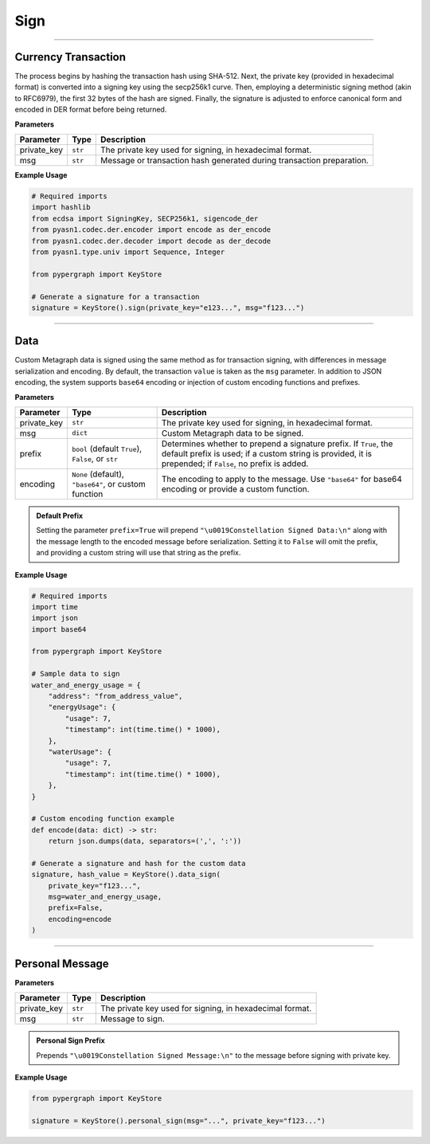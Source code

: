 Sign
====

-----

Currency Transaction
--------------------

The process begins by hashing the transaction hash using SHA-512. Next, the private key (provided in hexadecimal format) is converted into a signing key using the secp256k1 curve. Then, employing a deterministic signing method (akin to RFC6979), the first 32 bytes of the hash are signed. Finally, the signature is adjusted to enforce canonical form and encoded in DER format before being returned.

**Parameters**

+--------------+-----------------+----------------------------------------------------------------------------+
| **Parameter**| **Type**        | **Description**                                                            |
+==============+=================+============================================================================+
| private_key  | ``str``         | The private key used for signing, in hexadecimal format.                   |
+--------------+-----------------+----------------------------------------------------------------------------+
| msg          | ``str``         | Message or transaction hash generated during transaction preparation.      |
+--------------+-----------------+----------------------------------------------------------------------------+

**Example Usage**

.. code-block:: python

    # Required imports
    import hashlib
    from ecdsa import SigningKey, SECP256k1, sigencode_der
    from pyasn1.codec.der.encoder import encode as der_encode
    from pyasn1.codec.der.decoder import decode as der_decode
    from pyasn1.type.univ import Sequence, Integer

    from pypergraph import KeyStore

    # Generate a signature for a transaction
    signature = KeyStore().sign(private_key="e123...", msg="f123...")


.. dropdown:: Lifecycle
   :animate: fade-in

   .. code-block:: python

       from typing import Union, Optional, Callable, Tuple
       import hashlib
       import json
       import base64

       from ecdsa import SigningKey, SECP256k1, sigencode_der
       from pyasn1.codec.der.encoder import encode as der_encode
       from pyasn1.codec.der.decoder import decode as der_decode
       from pyasn1.type.univ import Sequence, Integer

       class KeyStore:
           DATA_SIGN_PREFIX = "\u0019Constellation Signed Data:\n"

           @staticmethod
           def sign(private_key: str, msg: str) -> str:

               SECP256K1_ORDER = SECP256k1.order

               def _enforce_canonical_signature(signature: bytes) -> bytes:
                   r, s = _decode_der(signature)
                   if s > SECP256K1_ORDER // 2:
                       s = SECP256K1_ORDER - s
                   return _encode_der(r, s)

               def _decode_der(signature: bytes):
                   seq, _ = der_decode(signature, asn1Spec=Sequence())
                   r = int(seq[0])
                   s = int(seq[1])
                   return r, s

               def _encode_der(r: int, s: int) -> bytes:
                   seq = Sequence()
                   seq.setComponentByPosition(0, Integer(r))
                   seq.setComponentByPosition(1, Integer(s))
                   return der_encode(seq)

               def _sign_deterministic_canonical(private_key: str, msg: bytes) -> str:
                   sk = SigningKey.from_string(bytes.fromhex(private_key), curve=SECP256k1)
                   signature_der = sk.sign_digest_deterministic(
                       msg[:32],
                       hashfunc=hashlib.sha256,
                       sigencode=sigencode_der,
                   )
                   canonical_signature_der = _enforce_canonical_signature(signature_der)
                   return canonical_signature_der.hex()

               msg_bytes = hashlib.sha512(msg.encode("utf-8")).digest()
               return _sign_deterministic_canonical(private_key=private_key, msg=msg_bytes)

       # Example usage of signing a transaction
       signature = KeyStore().sign(private_key="e123...", msg="f123...")


-----

Data
----

Custom Metagraph data is signed using the same method as for transaction signing, with differences in message serialization and encoding. By default, the transaction ``value`` is taken as the ``msg`` parameter. In addition to JSON encoding, the system supports ``base64`` encoding or injection of custom encoding functions and prefixes.

**Parameters**

+--------------+------------------------------------------------------+---------------------------------------------------------------------------------------------+
| **Parameter**| **Type**                                             | **Description**                                                                             |
+==============+======================================================+=============================================================================================+
| private_key  | ``str``                                              | The private key used for signing, in hexadecimal format.                                    |
+--------------+------------------------------------------------------+---------------------------------------------------------------------------------------------+
| msg          | ``dict``                                             | Custom Metagraph data to be signed.                                                         |
+--------------+------------------------------------------------------+---------------------------------------------------------------------------------------------+
| prefix       | ``bool`` (default ``True``), ``False``, or ``str``   | Determines whether to prepend a signature prefix. If ``True``, the default prefix is used;  |
|              |                                                      | if a custom string is provided, it is prepended; if ``False``, no prefix is added.          |
+--------------+------------------------------------------------------+---------------------------------------------------------------------------------------------+
| encoding     | ``None`` (default), ``"base64"``, or custom function | The encoding to apply to the message. Use ``"base64"`` for base64 encoding or provide a     |
|              |                                                      | custom function.                                                                            |
+--------------+------------------------------------------------------+---------------------------------------------------------------------------------------------+

.. admonition:: Default Prefix
   :class: note

   Setting the parameter ``prefix=True`` will prepend ``"\u0019Constellation Signed Data:\n"`` along with the message length to the encoded message before serialization. Setting it to ``False`` will omit the prefix, and providing a custom string will use that string as the prefix.

**Example Usage**

.. code-block:: python

    # Required imports
    import time
    import json
    import base64

    from pypergraph import KeyStore

    # Sample data to sign
    water_and_energy_usage = {
        "address": "from_address_value",
        "energyUsage": {
            "usage": 7,
            "timestamp": int(time.time() * 1000),
        },
        "waterUsage": {
            "usage": 7,
            "timestamp": int(time.time() * 1000),
        },
    }

    # Custom encoding function example
    def encode(data: dict) -> str:
        return json.dumps(data, separators=(',', ':'))

    # Generate a signature and hash for the custom data
    signature, hash_value = KeyStore().data_sign(
        private_key="f123...",
        msg=water_and_energy_usage,
        prefix=False,
        encoding=encode
    )


.. dropdown:: Lifecycle
   :animate: fade-in

   .. code-block:: python

       from typing import Union, Optional, Callable, Tuple, Literal
       import hashlib
       import json
       import base64
       import time

       from ecdsa import SigningKey, SECP256k1, sigencode_der
       from pyasn1.codec.der.encoder import encode as der_encode
       from pyasn1.codec.der.decoder import decode as der_decode
       from pyasn1.type.univ import Sequence, Integer

       class KeyStore:
           DATA_SIGN_PREFIX = "\u0019Constellation Signed Data:\n"

           def encode_data(
               self,
               msg: dict,
               prefix: Union[bool, str] = True,
               encoding: Optional[Union[Literal["base64"], Callable[[dict], str], None]] = None,
           ) -> str:
               """
               Encode the message using the provided encoding method.
               """
               if encoding:
                   if callable(encoding):
                       msg = encoding(msg)
                   elif encoding == "base64":
                       encoded = json.dumps(msg, separators=(",", ":"))
                       msg = base64.b64encode(encoded.encode()).decode()
                   else:
                       raise ValueError("KeyStore :: Not a valid encoding method.")
               else:
                   msg = json.dumps(msg, separators=(",", ":"))

               if prefix is True:
                   msg = f"{self.DATA_SIGN_PREFIX}{len(msg)}\n{msg}"
               elif isinstance(prefix, str):
                   msg = f"{prefix}{len(msg)}\n{msg}"
               return msg

           def data_sign(
               self,
               private_key: str,
               msg: dict,
               prefix: Union[bool, str] = True,
               encoding: Optional[Union[Literal["base64"], Callable[[dict], str], None]] = None,
           ) -> Tuple[str, str]:
               """
               Encode, serialize, and sign custom Metagraph data.
               Returns a tuple of (signature, hash).
               """
               # Encode the data
               msg_encoded = self.encode_data(msg=msg, prefix=prefix, encoding=encoding)
               # Serialize the message
               serialized = msg_encoded.encode("utf-8")
               # Generate SHA-256 hash of the serialized data
               hash_ = hashlib.sha256(serialized).hexdigest()
               # Sign the hash using the sign method
               signature = self.sign(private_key, hash_)
               return signature, hash_

           @staticmethod
           def sign(private_key: str, msg: str) -> str:

               SECP256K1_ORDER = SECP256k1.order

               def _enforce_canonical_signature(signature: bytes) -> bytes:
                   r, s = _decode_der(signature)
                   if s > SECP256K1_ORDER // 2:
                       s = SECP256K1_ORDER - s
                   return _encode_der(r, s)

               def _decode_der(signature: bytes):
                   seq, _ = der_decode(signature, asn1Spec=Sequence())
                   r = int(seq[0])
                   s = int(seq[1])
                   return r, s

               def _encode_der(r: int, s: int) -> bytes:
                   seq = Sequence()
                   seq.setComponentByPosition(0, Integer(r))
                   seq.setComponentByPosition(1, Integer(s))
                   return der_encode(seq)

               def _sign_deterministic_canonical(private_key: str, msg: bytes) -> str:
                   sk = SigningKey.from_string(bytes.fromhex(private_key), curve=SECP256k1)
                   signature_der = sk.sign_digest_deterministic(
                       msg[:32],
                       hashfunc=hashlib.sha256,
                       sigencode=sigencode_der,
                   )
                   canonical_signature_der = _enforce_canonical_signature(signature_der)
                   return canonical_signature_der.hex()

               msg_bytes = hashlib.sha512(msg.encode("utf-8")).digest()
               return _sign_deterministic_canonical(private_key=private_key, msg=msg_bytes)

       # Example usage of data signing
       water_and_energy_usage = {
           "address": "from_address_value",
           "energyUsage": {
               "usage": 7,
               "timestamp": int(time.time() * 1000),
           },
           "waterUsage": {
               "usage": 7,
               "timestamp": int(time.time() * 1000),
           },
       }

       def encode(data: dict) -> str:
           return json.dumps(data, separators=(',', ':'))

       signature, hash_value = KeyStore().data_sign(
           private_key="f123...",
           msg=water_and_energy_usage,
           prefix=False,
           encoding=encode
       )

-----

Personal Message
----------------

**Parameters**

+--------------+-----------------+---------------------------------------------------------+
| **Parameter**| **Type**        | **Description**                                         |
+==============+=================+=========================================================+
| private_key  | ``str``         | The private key used for signing, in hexadecimal format.|
+--------------+-----------------+---------------------------------------------------------+
| msg          | ``str``         | Message to sign.                                        |
+--------------+-----------------+---------------------------------------------------------+

.. admonition:: Personal Sign Prefix
   :class: note

   Prepends ``"\u0019Constellation Signed Message:\n"`` to the message before signing with private key.

**Example Usage**

.. code-block:: python

    from pypergraph import KeyStore

    signature = KeyStore().personal_sign(msg="...", private_key="f123...")
